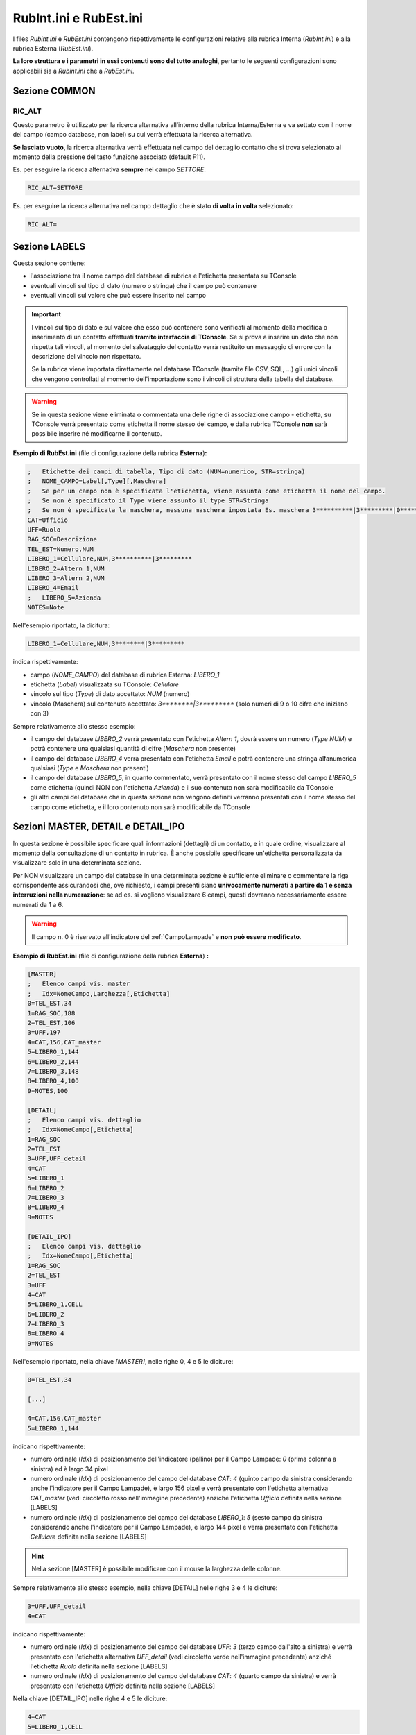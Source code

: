 =======================
RubInt.ini e RubEst.ini
=======================

I files *Rubint.ini* e *RubEst.ini* contengono rispettivamente le configurazioni relative alla rubrica Interna (*RubInt.ini*) e alla rubrica Esterna (*RubEst.ini*).

**La loro struttura e i parametri in essi contenuti sono del tutto analoghi**, pertanto le seguenti configurazioni sono applicabili sia a *Rubint.ini* che a *RubEst.ini*.

Sezione COMMON
==============

RIC_ALT
-------
Questo parametro è utilizzato per la ricerca alternativa all’interno della rubrica Interna/Esterna e va settato con il nome del campo (campo database, non label) su cui verrà effettuata la ricerca alternativa.

**Se lasciato vuoto**, la ricerca alternativa verrà effettuata nel campo del dettaglio contatto che si trova selezionato al momento della pressione del tasto funzione associato (default F11).

Es. per eseguire la ricerca alternativa **sempre** nel campo *SETTORE*:

.. code-block:: ini

    RIC_ALT=SETTORE

Es. per eseguire la ricerca alternativa nel campo dettaglio che è stato **di volta in volta** selezionato:

.. code-block:: ini

    RIC_ALT=

.. _Rubint.ini RubEst.ini Sezione LABELS:

Sezione LABELS
==============

Questa sezione contiene:

- l'associazione tra il nome campo del database di rubrica e l'etichetta presentata su TConsole
- eventuali vincoli sul tipo di dato (numero o stringa) che il campo può contenere
- eventuali vincoli sul valore che può essere inserito nel campo

.. important ::
    I vincoli sul tipo di dato e sul valore che esso può contenere sono verificati al momento della modifica o inserimento di un contatto effettuati **tramite interfaccia di TConsole**. Se si prova a inserire un dato che non rispetta tali vincoli, al momento del salvataggio del contatto verrà restituito un messaggio di errore con la descrizione del vincolo non rispettato.

    Se la rubrica viene importata direttamente nel database TConsole (tramite file CSV, SQL, ...) gli unici vincoli che vengono controllati al momento dell'importazione sono i vincoli di struttura della tabella del database.

.. warning :: Se in questa sezione viene eliminata o commentata una delle righe di associazione campo - etichetta, su TConsole verrà presentato come etichetta il nome stesso del campo, e dalla rubrica TConsole **non** sarà possibile inserire né modificarne il contenuto.

**Esempio di RubEst.ini** (file di configurazione della rubrica **Esterna**)\ **:**

.. code-block:: ini

    ;	Etichette dei campi di tabella, Tipo di dato (NUM=numerico, STR=stringa)
    ;	NOME_CAMPO=Label[,Type][,Maschera]
    ;	Se per un campo non è specificata l'etichetta, viene assunta come etichetta il nome del campo. 
    ;	Se non è specificato il Type viene assunto il type STR=Stringa
    ;	Se non è specificata la maschera, nessuna maschera impostata Es. maschera 3**********|3*********|0*********
    CAT=Ufficio
    UFF=Ruolo
    RAG_SOC=Descrizione
    TEL_EST=Numero,NUM
    LIBERO_1=Cellulare,NUM,3**********|3*********
    LIBERO_2=Altern 1,NUM
    LIBERO_3=Altern 2,NUM
    LIBERO_4=Email
    ;	LIBERO_5=Azienda
    NOTES=Note

Nell'esempio riportato, la dicitura:

.. code-block:: ini

    LIBERO_1=Cellulare,NUM,3********|3*********

indica rispettivamente:

- campo (*NOME_CAMPO*) del database di rubrica Esterna: *LIBERO_1*
- etichetta (*Label*) visualizzata su TConsole: *Cellulare*
- vincolo sul tipo (*Type*) di dato accettato: *NUM* (numero)
- vincolo (Maschera) sul contenuto accettato: *3\*\*\*\*\*\*\*\*|3\*\*\*\*\*\*\*\*\** (solo numeri di 9 o 10 cifre che iniziano con 3)

Sempre relativamente allo stesso esempio:

- il campo del database *LIBERO_2* verrà presentato con l'etichetta *Altern 1*, dovrà essere un numero (*Type NUM*) e potrà contenere una qualsiasi quantità di cifre (*Maschera* non presente)
- il campo del database *LIBERO_4* verrà presentato con l'etichetta *Email* e potrà contenere una stringa alfanumerica qualsiasi (*Type* e *Maschera* non presenti)
- il campo del database *LIBERO_5*, in quanto commentato, verrà presentato con il nome stesso del campo *LIBERO_5* come etichetta (quindi NON con l'etichetta *Azienda*) e il suo contenuto non sarà modificabile da TConsole
- gli altri campi del database che in questa sezione non vengono definiti verranno presentati con il nome stesso del campo come etichetta, e il loro contenuto non sarà modificabile da TConsole

.. _Rubint.ini RubEst.ini Sezioni MASTER, DETAIL e DETAIL_IPO:

Sezioni MASTER, DETAIL e DETAIL_IPO
===================================

In questa sezione è possibile specificare quali informazioni (dettagli) di un contatto, e in quale ordine, visualizzare al momento della consultazione di un contatto in rubrica. È anche possibile specificare un'etichetta personalizzata da visualizzare solo in una determinata sezione.

Per NON visualizzare un campo del database in una determinata sezione è sufficiente eliminare o commentare la riga corrispondente assicurandosi che, ove richiesto, i campi presenti siano **univocamente numerati a partire da 1 e senza interruzioni nella numerazione**: se ad es. si vogliono visualizzare 6 campi, questi dovranno necessariamente essere numerati da 1 a 6.

.. warning :: Il campo n. 0 è riservato all'indicatore del :ref:`CampoLampade` e **non può essere modificato**.

.. image:: /images/TCONSOLE/INSTALLAZIONE/CONFIGURAZIONE/DETAIL.png

**Esempio di RubEst.ini** (file di configurazione della rubrica **Esterna**) **:**

.. code-block:: ini

    [MASTER]
    ;	Elenco campi vis. master
    ; 	Idx=NomeCampo,Larghezza[,Etichetta]
    0=TEL_EST,34
    1=RAG_SOC,188
    2=TEL_EST,106
    3=UFF,197
    4=CAT,156,CAT_master
    5=LIBERO_1,144
    6=LIBERO_2,144
    7=LIBERO_3,148
    8=LIBERO_4,100
    9=NOTES,100

    [DETAIL]
    ; 	Elenco campi vis. dettaglio
    ; 	Idx=NomeCampo[,Etichetta]
    1=RAG_SOC
    2=TEL_EST
    3=UFF,UFF_detail
    4=CAT
    5=LIBERO_1
    6=LIBERO_2
    7=LIBERO_3
    8=LIBERO_4
    9=NOTES

    [DETAIL_IPO]
    ; 	Elenco campi vis. dettaglio
    ; 	Idx=NomeCampo[,Etichetta]
    1=RAG_SOC
    2=TEL_EST
    3=UFF
    4=CAT
    5=LIBERO_1,CELL
    6=LIBERO_2
    7=LIBERO_3
    8=LIBERO_4
    9=NOTES

Nell'esempio riportato, nella chiave *[MASTER]*, nelle righe 0, 4 e 5 le diciture:

.. code-block:: ini

    0=TEL_EST,34

    [...]

    4=CAT,156,CAT_master
    5=LIBERO_1,144

indicano rispettivamente:

- numero ordinale (*Idx*) di posizionamento dell'indicatore (pallino) per il Campo Lampade: *0* (prima colonna a sinistra) ed è largo 34 pixel
- numero ordinale (*Idx*) di posizionamento del campo del database *CAT*: *4* (quinto campo da sinistra considerando anche l'indicatore per il Campo Lampade), è largo 156 pixel e verrà presentato con l'etichetta alternativa *CAT_master* (vedi circoletto rosso nell'immagine precedente) anziché l'etichetta *Ufficio* definita nella sezione [LABELS]
- numero ordinale (*Idx*) di posizionamento del campo del database *LIBERO_1*: *5* (sesto campo da sinistra considerando anche l'indicatore per il Campo Lampade), è largo 144 pixel e verrà presentato con l'etichetta *Cellulare* definita nella sezione [LABELS]

..
    .. warning :: Per il Campo Lampade il valore *Idx* (posizione dell'indicatore) **deve** essere configurato pari a *0*.

.. hint :: Nella sezione [MASTER] è possibile modificare con il mouse la larghezza delle colonne.

Sempre relativamente allo stesso esempio, nella chiave [DETAIL] nelle righe 3 e 4 le diciture:

.. code-block:: ini
    
    3=UFF,UFF_detail
    4=CAT

indicano rispettivamente:

- numero ordinale (*Idx*) di posizionamento del campo del database *UFF*: *3* (terzo campo dall'alto a sinistra) e verrà presentato con l'etichetta alternativa *UFF_detail* (vedi circoletto verde nell'immagine precedente) anziché l'etichetta *Ruolo* definita nella sezione [LABELS]
- numero ordinale (*Idx*) di posizionamento del campo del database *CAT*: *4* (quarto campo da sinistra) e verrà presentato con l'etichetta *Ufficio* definita nella sezione [LABELS]

Nella chiave [DETAIL_IPO] nelle righe 4 e 5 le diciture:

.. code-block:: ini

    4=CAT
    5=LIBERO_1,CELL

indicano rispettivamente:

- numero ordinale (*Idx*) di posizionamento del campo del database *CAT*: *4* (quarto campo dall'alto) e verrà presentato con l'etichetta *Ufficio* definita nella sezione [LABELS]
- numero ordinale (*Idx*) di posizionamento del campo del database *LIBERO_1*: *5* (quinto campo dall'alto) e verrà presentato con l'etichetta alternativa *CELL* anziché l'etichetta *Cellulare* definita nella sezione [LABELS]

.. _Rubint.ini RubEst.ini Sezione SYNTH:

Sezione [SYNTH]
===============

In questa sezione è possibile specificare quali informazioni (dettagli) di un contatto, e in quale ordine, riprodurre con la Sintesi Vocale di TConsole a fronte di una ricerca in rubrica.

È anche possibile specificare, tramite l'opzione *NoLabel*, se riprodurre o meno l'etichetta di tali campi (configurata nella :ref:`Rubint.ini RubEst.ini Sezione LABELS`).
L’opzione *NoLabel* assume significato **solo per l’elenco dei nominativi restituiti dalla ricerca**: non si riferisce quindi ai campi di ricerca e di dettaglio del nominativo, che quando vengono scorsi con le freccette sono letti comprensivi di etichetta e nell'ordine configurato nelle rispettive sezioni.

.. code-block:: ini

    ; 	Elenco campi sintesi vocale
    ;	Idx=NomeCampo[,NoLabel]
    1=RAG_SOC,1
    2=TEL_EST,1
    3=CAT,0
    4=LIBERO_1

Nell'esempio riportato, nella riga 1 la dicitura:

.. code-block:: ini

    1=RAG_SOC,1
    
indica rispettivamente:

- numero ordinale (*Idx*) con cui riprodurre con la Sintesi Vocale questo campo: *1* (primo campo da riprodurre, seguito da *TEL_EST*, *CAT* e *LIBERO_1*)
- campo (*NomeCampo*) del database di rubrica Esterna: *RAG_SOC* (riprodotto con l'etichetta descritta nella :ref:`Rubint.ini RubEst.ini Sezione LABELS`)
- ignorare (*NoLabel*) la riproduzione dell'etichetta: *1* (**non** riprodurre l'etichetta)

Sempre relativamente allo stesso esempio:

.. - il primo campo riprodotto con Sintesi Vocale è *RAG_SOC*, del quale viene letto solo il contenuto ma non l'etichetta (*NoLabel*\ =\ *1*)
- il secondo campo riprodotto con Sintesi Vocale è *TEL_EST*, del quale viene letto solo il contenuto ma non l'etichetta (*NoLabel*\ =\ *1*)
- il terzo campo riprodotto con Sintesi Vocale è *CAT*, del quale viene letta anche l'etichetta (*NoLabel*\ =\ *0*)
- il quarto campo riprodotto con Sintesi Vocale è *LIBERO_1*, del quale viene letta anche l'etichetta (*NoLabel* non valorizzato)

.. _Rubint.ini RubEst.ini Sezione BRAILLE:

Sezione [BRAILLE]
=================

In questa sezione vengono elencati tutti i parametri relativi alle informazioni inviate alla Barra Braille per un’installazione non vedente con barra.

È possibile specificare, compatibilmente con il numero di caratteri a disposizione sulla Barra Braille, quali campi e in quale ordine visualizzare sulla barra **al momento dello scorrimento dei risultati** della ricerca in rubrica.

È anche possibile specificare, tramite l'opzione *NoLabel*, se visualizzare o meno sulla barra l'etichetta di tali campi (configurata nella :ref:`Rubint.ini RubEst.ini Sezione LABELS`).
L’opzione *NoLabel* assume significato **solo per l’elenco dei nominativi restituiti dalla ricerca**: non si riferisce quindi ai campi di ricerca e di dettaglio del nominativo, che quando vengono scorsi con le freccette sono letti comprensivi di etichetta e nell'ordine configurato nelle rispettive sezioni.

.. code-block:: ini

    ;Idx=NomeCampo[,NoLabel]
    ;Dove NoLabel va messo a 1 se NON si vuole visualizzare la label per quel campo sul risultato di prima battua a braille,
    ;non mettere la nolabel corrisponde a mettere 0 che significa che si vuole visualizzare la label di quel campo.
    1=RAG_SOC
    2=TEL_EST,0
    3=UFF,1
    4=CAT,1

Nell'esempio riportato, nella riga 3 la dicitura:

.. code-block:: ini

    3=UFF,1

indica rispettivamente:

- numero ordinale (*Idx*) con cui visualizzare su barra questo campo: *3* (terzo campo da visualizzare, preceduto da *RAG_SOC* e da *TEL_EST*)
- campo (*NomeCampo*) del database di rubrica Esterna: *UFF* (visualizzato con l'etichetta descritta nella :ref:`Rubint.ini RubEst.ini Sezione LABELS`)
- ignorare (*NoLabel*) la visualizzazione su barra dell'etichetta: *1* (**non** visualizzare l'etichetta)

Sempre relativamente allo stesso esempio:

- il primo campo visualizzato sulla barra è *RAG_SOC*, del quale viene letta anche l'etichetta (*NoLabel* non valorizzato)
- il secondo campo visualizzato sulla barra è *TEL_EST*, del quale viene letta anche l'etichetta (*NoLabel*\ =\ *0*)
.. - il terzo campo visualizzato sulla barra è *UFF*, del quale viene letto solo il contenuto ma non l'etichetta (*NoLabel*\ =\ *1*)
- il quarto campo visualizzato sulla barra è *CAT*, del quale viene letto solo il contenuto ma non l'etichetta (*NoLabel*\ =\ *1*)